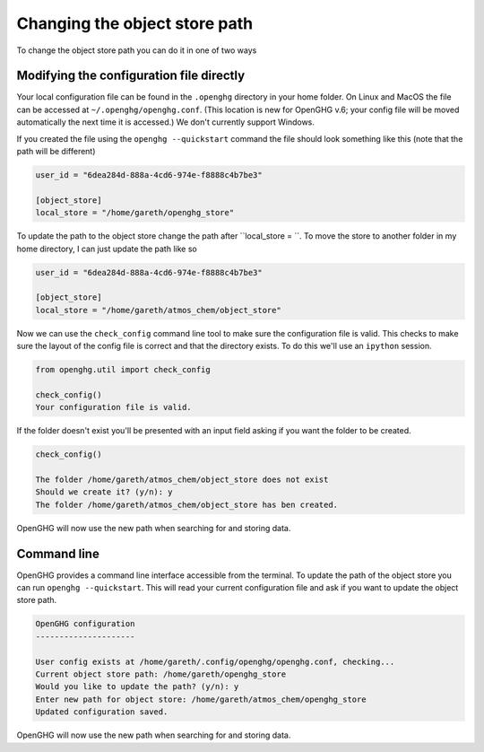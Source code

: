 Changing the object store path
==============================

To change the object store path you can do it in one of two ways

Modifying the configuration file directly
-----------------------------------------

Your local configuration file can be found in the ``.openghg`` directory in your home folder. On Linux and MacOS the file can be accessed at ``~/.openghg/openghg.conf``.
(This location is new for OpenGHG v.6; your config file will be moved automatically the next time it is accessed.)
We don't currently support Windows.

If you created the file using the ``openghg --quickstart`` command the file should look something like this (note that the path will be different)

.. code-block:: toml

    user_id = "6dea284d-888a-4cd6-974e-f8888c4b7be3"

    [object_store]
    local_store = "/home/gareth/openghg_store"


To update the path to the object store change the path after ``local_store = ``. To move the store to another folder in my home directory, I can just update the path like so

.. code-block:: toml

    user_id = "6dea284d-888a-4cd6-974e-f8888c4b7be3"

    [object_store]
    local_store = "/home/gareth/atmos_chem/object_store"


Now we can use the ``check_config`` command line tool to make sure the configuration file is valid. This checks to make sure the layout of the config file is correct and that the directory exists. To do this we'll use an ``ipython`` session.

.. code-block:: ipython3

    from openghg.util import check_config

    check_config()
    Your configuration file is valid.

If the folder doesn't exist you'll be presented with an input field asking if you want the folder to be created.

.. code-block:: ipython3

    check_config()

    The folder /home/gareth/atmos_chem/object_store does not exist
    Should we create it? (y/n): y
    The folder /home/gareth/atmos_chem/object_store has ben created.

OpenGHG will now use the new path when searching for and storing data.


Command line
------------

OpenGHG provides a command line interface accessible from the terminal. To update the path of the object store you can run ``openghg --quickstart``. This will read your current configuration file and ask if you want to update the object store path.

.. code-block:: console

    OpenGHG configuration
    ---------------------

    User config exists at /home/gareth/.config/openghg/openghg.conf, checking...
    Current object store path: /home/gareth/openghg_store
    Would you like to update the path? (y/n): y
    Enter new path for object store: /home/gareth/atmos_chem/openghg_store
    Updated configuration saved.

OpenGHG will now use the new path when searching for and storing data.
